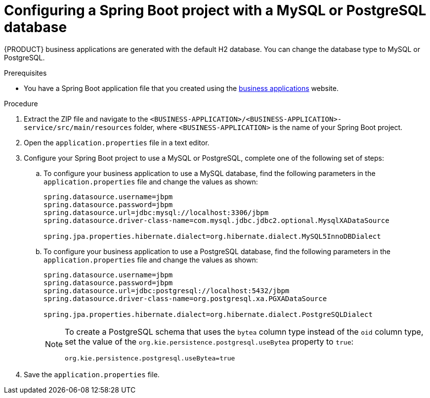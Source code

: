 [id='bus-app-config-data-source_{context}']
= Configuring a Spring Boot project with a MySQL or PostgreSQL database

{PRODUCT} business applications are generated with the default H2 database. You can change the database type to MySQL or PostgreSQL.

.Prerequisites
* You have a Spring Boot application  file that you created using the http://start.jbpm.org[business applications] website.

.Procedure
. Extract the ZIP file and navigate to the `<BUSINESS-APPLICATION>/<BUSINESS-APPLICATION>-service/src/main/resources` folder, where `<BUSINESS-APPLICATION>` is the name of your Spring Boot project.
. Open the `application.properties` file in a text editor.
. Configure your Spring Boot project to use a MySQL or PostgreSQL, complete one of the following set of steps:
.. To configure your business application to use a MySQL database, find the following parameters in the `application.properties` file and change the values as shown:
+
[source, bash]
----
spring.datasource.username=jbpm
spring.datasource.password=jbpm
spring.datasource.url=jdbc:mysql://localhost:3306/jbpm
spring.datasource.driver-class-name=com.mysql.jdbc.jdbc2.optional.MysqlXADataSource

spring.jpa.properties.hibernate.dialect=org.hibernate.dialect.MySQL5InnoDBDialect
----
+
.. To configure your business application to use a PostgreSQL database, find the following parameters in the `application.properties` file and change the values as shown:
+
[source, bash]
----
spring.datasource.username=jbpm
spring.datasource.password=jbpm
spring.datasource.url=jdbc:postgresql://localhost:5432/jbpm
spring.datasource.driver-class-name=org.postgresql.xa.PGXADataSource

spring.jpa.properties.hibernate.dialect=org.hibernate.dialect.PostgreSQLDialect
----
+
[NOTE]
====
To create a PostgreSQL schema that uses the `bytea` column type instead of the `oid` column type, set the value of the `org.kie.persistence.postgresql.useBytea` property to `true`:

[source]
----
org.kie.persistence.postgresql.useBytea=true
----
====
. Save the `application.properties` file.
